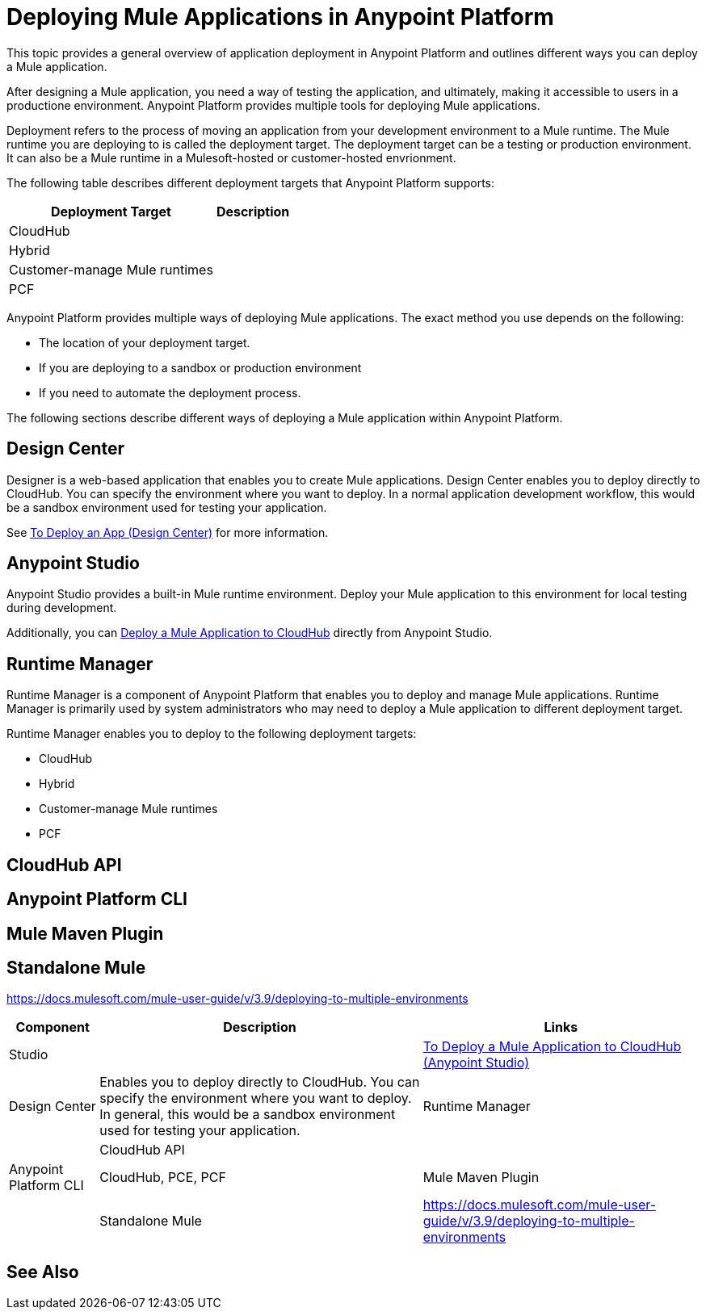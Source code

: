 = Deploying Mule Applications in Anypoint Platform

This topic provides a general overview of application deployment in Anypoint Platform and outlines different ways you can deploy a Mule application.

After designing a Mule application, you need a way of testing the application, and ultimately, making it accessible to users in a productione environment. Anypoint Platform provides multiple tools for deploying Mule applications.

Deployment refers to the process of moving an application from your development environment to a Mule runtime. The Mule runtime you are deploying to is called the deployment target. The deployment target can be a testing or production environment. It can also be a Mule runtime in a Mulesoft-hosted or customer-hosted envrionment. 

The following table describes different deployment targets that Anypoint Platform supports:

[%header%autowidth.spread]
|===
| Deployment Target | Description
| CloudHub  | 
| Hybrid | 
| Customer-manage Mule runtimes | 
| PCF |
|===

Anypoint Platform provides multiple ways of deploying Mule applications. The exact method you use depends on the following:

* The location of your deployment target.
* If you are deploying to a sandbox or production environment
* If you need to automate the deployment process.

The following sections describe different ways of deploying a Mule application within Anypoint Platform.

== Design Center

Designer is a web-based application that enables you to create Mule applications. Design Center
enables you to deploy directly to CloudHub. You can specify the environment where you want to deploy. In a normal application development workflow, this would be a sandbox environment used for testing your application. 

See link:/design-center/v/1.0/promote-app-prod-env-design-center[To Deploy an App (Design Center)] for more information.

== Anypoint Studio

Anypoint Studio provides a built-in Mule runtime environment. Deploy your Mule application to this environment for local testing during development.

Additionally, you can link:/anypoint-studio/v/7.1/deploy-mule-application-task[Deploy a Mule Application to CloudHub] directly from Anypoint Studio. 

== Runtime Manager

Runtime Manager is a component of Anypoint Platform that enables you to deploy and manage Mule applications. Runtime Manager is primarily used by system administrators who may need to deploy a Mule application to different deployment target.

Runtime Manager enables you to deploy to the following deployment targets:

* CloudHub
* Hybrid 
* Customer-manage Mule runtimes
* PCF

== CloudHub API

== Anypoint Platform CLI

== Mule Maven Plugin

== Standalone Mule

https://docs.mulesoft.com/mule-user-guide/v/3.9/deploying-to-multiple-environments

[%header%autowidth.spread]
|===
| Component | Description | Links
| Studio |  | link:/anypoint-studio/v/7.1/deploy-mule-application-task[To Deploy a Mule Application to CloudHub (Anypoint Studio)]
| Design Center | Enables you to deploy directly to CloudHub. You can specify the environment where you want to deploy. In general, this would be a sandbox environment used for testing your application.
| Runtime Manager | 
| CloudHub API | 
| Anypoint Platform CLI | CloudHub, PCE, PCF
| Mule Maven Plugin | 
| Standalone Mule | https://docs.mulesoft.com/mule-user-guide/v/3.9/deploying-to-multiple-environments
|===


== See Also

